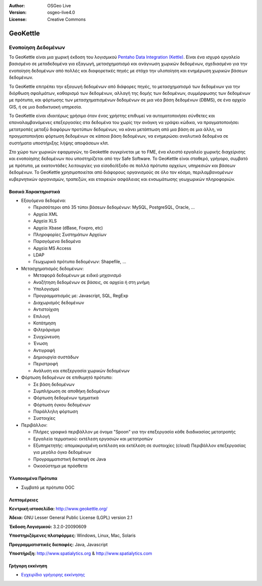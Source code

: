 :Author: OSGeo Live
:Version: osgeo-live4.0
:License: Creative Commons

.. _geokettle-overview:

.. image:: ../../images/project_logos/logo-geokettle.png
  :scale: 80 %
  :alt: project logo
  :align: right
  :target: http://www.geokettle.org/

GeoKettle
=========

Ενοποίηση Δεδομένων
~~~~~~~~~~~~~~~~~~~

Το GeoKettle είναι μια χωρική έκδοση του λογισμικού `Pentaho Data Integration (Kettle) <http://www.pentaho.com/products/data_integration/>`_. Είναι ένα ισχυρό εργαλείο βασισμένο σε μεταδεδομένα για εξαγωγή, μετασχηματισμό και ανάγνωση χωρικών δεδομένων, σχεδιασμένο για την ενοποίηση δεδομένων από πολλές και διαφορετικές πηγές με στόχο την υλοποίηση και ενημέρωση χωρικών βάσεων δεδομένων.

Το GeoKettle επιτρέπει την εξαγωγή δεδομένων από διάφορες πηγές, το μετασχηματισμό των δεδομένων για την διόρθωση σφαλμάτων, καθαρισμό των δεδομένων, αλλαγή της δομής των δεδομένων, συμμόρφωσης των δεδομένων με πρότυπα, και φόρτωσης των μετασχηματισμένων δεδομένων σε μια νέα βάση δεδομένων (DBMS), σε ένα αρχείο GIS, ή σε μια διαδικτυακή υπηρεσία.

Το GeoKettle είναι ιδιαιτέρως χρήσιμο όταν ένας χρήστης επιθυμεί να αυτοματοποιήσει σύνθετες και επαναλαμβανόμενες επεξεργασίες στα δεδομένα του χωρίς την ανάγκη να γράψει κώδικα, να πραγματοποιήσει μετατροπές μεταξύ διαφόρων προτύπων δεδομένων, να κάνει μετάπτωση από μια βάση σε μια άλλη, να πραγματοποιήσει φόρτωση δεδομένων σε κάποια βάση δεδομένων, να ενημερώσει αναλυτικά δεδομένα σε συστήματα υποστήριξης λήψης αποφάσεων κλπ.

Στο χώρο των χωρικών εφαρμογών, το Geokettle συγκρίνεται με το FME, ένα κλειστό εργαλείο χωρικής διαχείρισης και ενοποίησης δεδομένων που υποστηρίζεται από την Safe Software. Το GeoKettle είναι σταθερό, γρήγορο, συμβατό με πρότυπα, με εκατοντάδες λειτουργίες για είσοδο/έξοδο σε πολλά πρότυπα αρχείων, υπηρεσιών και βάσεων δεδομένων. Το GeoKettle χρησιμοποιείται από διάφορους οργανισμούς σε όλο τον κόσμο, περιλαμβανομένων κυβερνητικών οργανισμών, τραπεζών, και εταιρειών ασφάλειας και ενσωμάτωσης γεωχωρικών πληροφοριών.

.. image:: ../../images/screenshots/1024x768/geokettle-overview.png
  :scale: 50 %
  :alt: project logo
  :align: right

Βασικά Χαρακτηριστικά
---------------------

* Εξαγόμενα δεδομένα: 

  * Περισσότεροι από 35 τύποι βάσεων δεδομένων: MySQL, PostgreSQL, Oracle, ...
  * Αρχεία XML
  * Αρχεία XLS
  * Αρχεία Xbase (dBase, Foxpro, etc)
  * Πληροφορίες Συστημάτων Αρχείων
  * Παραγόμενα δεδομένα
  * Αρχεία MS Access
  * LDAP
  * Γεωχωρικά πρότυπα δεδομένων: Shapefile, ...

* Μετασχηματισμός δεδομένων:

  * Μεταφορά δεδομένων με ειδικό μηχανισμό 
  * Αναζήτηση δεδομένων σε βάσεις, σε αρχεία ή στη μνήμη
  * Υπολογισμοί
  * Προγραμματισμός με: Javascript, SQL, RegExp
  * Διαχωρισμός δεδομένων
  * Αντιστοίχιση
  * Επιλογή
  * Κατάτμηση
  * Φιλτράρισμα
  * Συγχώνευση
  * Ένωση
  * Αντιγραφή
  * Δημιουργία συστάδων
  * Περιστροφή
  * Ανάλυση και επεξεργασία χωρικών δεδομένων

* Φόρτωση δεδομένων σε επιθυμητό πρότυπο:

  * Σε βάση δεδομένων
  * Συμπλήρωση σε αποθήκη δεδομένων
  * Φόρτωση δεδομένων τμηματικά
  * Φόρτωση όγκου δεδομένων
  * Παράλληλη φόρτωση
  * Συστοιχίες

* Περιβάλλον:
  
  * Πλήρες γραφικό περιβάλλον με όνομα "Spoon" για την επεξεργασία κάθε διαδικασίας μετατροπής
  * Εργαλεία τερματικού: εκτέλεση εργασιών και μετατροπών
  * Εξυπηρετητής: απομακρυσμένη εκτέλεση και εκτέλεση σε συστοιχίες (cloud)
    Περιβάλλον επεξεργασίας για μεγάλο όγκο δεδομένων
  * Προγραμματιστική διεπαφή σε Java
  * Οικοσύστημα με πρόσθετα

Υλοποιημένα Πρότυπα
-------------------

* Συμβατό με πρότυπα OGC

Λεπτομέρειες
------------

**Κεντρική ιστοσελίδα:** http://www.geokettle.org/

**Άδεια:** GNU Lesser General Public License (LGPL) version 2.1

**Έκδοση Λογισμικού:** 3.2.0-20090609

**Υποστηριζόμενες πλατφόρμες:** Windows, Linux, Mac, Solaris

**Προγραμματιστικές διεπαφές:** Java, Javascript

**Υποστήριξη:** http://www.spatialytics.org & http://www.spatialytics.com

Γρήγορη εκκίνηση
----------------
    
* `Εγχειρίδιο γρήγορης εκκίνησης <../quickstart/geokettle_quickstart.html>`_

